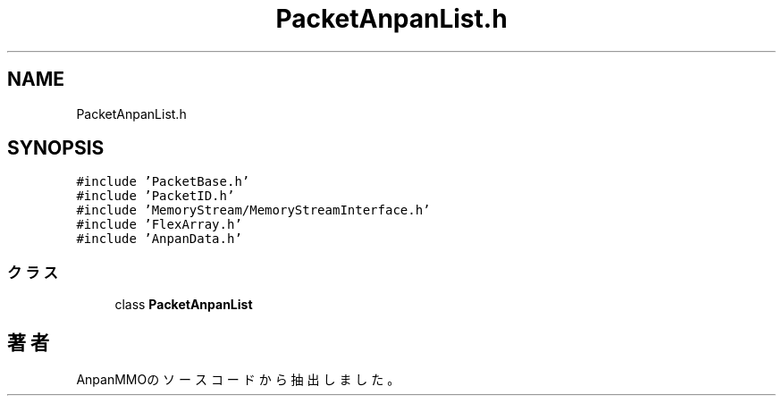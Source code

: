 .TH "PacketAnpanList.h" 3 "2018年12月21日(金)" "AnpanMMO" \" -*- nroff -*-
.ad l
.nh
.SH NAME
PacketAnpanList.h
.SH SYNOPSIS
.br
.PP
\fC#include 'PacketBase\&.h'\fP
.br
\fC#include 'PacketID\&.h'\fP
.br
\fC#include 'MemoryStream/MemoryStreamInterface\&.h'\fP
.br
\fC#include 'FlexArray\&.h'\fP
.br
\fC#include 'AnpanData\&.h'\fP
.br

.SS "クラス"

.in +1c
.ti -1c
.RI "class \fBPacketAnpanList\fP"
.br
.in -1c
.SH "著者"
.PP 
 AnpanMMOのソースコードから抽出しました。
